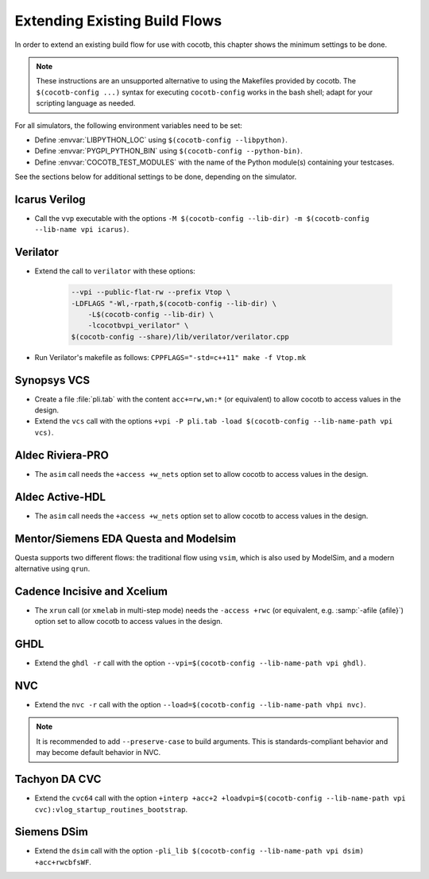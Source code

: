 .. _custom-flows:

******************************
Extending Existing Build Flows
******************************

In order to extend an existing build flow for use with cocotb,
this chapter shows the minimum settings to be done.

.. note::
   These instructions are an unsupported alternative to using the Makefiles provided by cocotb.
   The ``$(cocotb-config ...)`` syntax for executing ``cocotb-config`` works in the bash shell;
   adapt for your scripting language as needed.


For all simulators, the following environment variables need to be set:

* Define :envvar:`LIBPYTHON_LOC` using ``$(cocotb-config --libpython)``.
* Define :envvar:`PYGPI_PYTHON_BIN` using ``$(cocotb-config --python-bin)``.
* Define :envvar:`COCOTB_TEST_MODULES` with the name of the Python module(s) containing your testcases.

See the sections below for additional settings to be done, depending on the simulator.

.. _custom-flows-icarus:

Icarus Verilog
==============

* Call the ``vvp`` executable with the options
  ``-M $(cocotb-config --lib-dir) -m $(cocotb-config --lib-name vpi icarus)``.

Verilator
=========

* Extend the call to ``verilator`` with these options:

   .. code-block::

      --vpi --public-flat-rw --prefix Vtop \
      -LDFLAGS "-Wl,-rpath,$(cocotb-config --lib-dir) \
          -L$(cocotb-config --lib-dir) \
          -lcocotbvpi_verilator" \
      $(cocotb-config --share)/lib/verilator/verilator.cpp

* Run Verilator's makefile as follows: ``CPPFLAGS="-std=c++11" make -f Vtop.mk``

.. _custom-flows-vcs:

Synopsys VCS
============

* Create a file :file:`pli.tab` with the content ``acc+=rw,wn:*`` (or equivalent)
  to allow cocotb to access values in the design.
* Extend the ``vcs`` call with the options
  ``+vpi -P pli.tab -load $(cocotb-config --lib-name-path vpi vcs)``.

.. _custom-flows-aldec:
.. _custom-flows-riviera:

Aldec Riviera-PRO
=================

* The ``asim`` call needs the ``+access +w_nets`` option set to allow cocotb to access values in the design.

.. tab-set::

   .. tab-item:: Design with a VHDL Toplevel

      For a design with a VHDL toplevel, call ``asim`` with the option
      ``-loadvhpi $(cocotb-config --lib-name-path vhpi riviera):vhpi_startup_routines_bootstrap``.

      Set the :envvar:`GPI_EXTRA` environment variable to
      ``$(cocotb-config --lib-name-path vpi riviera):cocotbvpi_entry_point``
      if there are also (System)Verilog modules in the design.

   .. tab-item:: Design with a (System)Verilog Toplevel

      For a design with a (System)Verilog toplevel, call ``alog`` and ``asim`` with the option
      ``-pli $(cocotb-config --lib-name-path vpi riviera)``.

      Set the :envvar:`GPI_EXTRA` environment variable to
      ``$(cocotb-config --lib-name-path vhpi riviera):cocotbvhpi_entry_point``
      if there are also VHDL modules in the design.

.. _custom-flows-activehdl:

Aldec Active-HDL
================

* The ``asim`` call needs the ``+access +w_nets`` option set to allow cocotb to access values in the design.

.. tab-set::

   .. tab-item:: Design with a VHDL Toplevel

      For a design with a VHDL toplevel, call ``asim`` with the option
      ``-loadvhpi $(cocotb-config --lib-name-path vhpi activehdl):vhpi_startup_routines_bootstrap``.

      Set the :envvar:`GPI_EXTRA` environment variable to
      ``$(cocotb-config --lib-name-path vpi activehdl):cocotbvpi_entry_point``
      if there are also (System)Verilog modules in the design.

   .. tab-item:: Design with a (System)Verilog Toplevel

      For a design with a (System)Verilog toplevel, call ``alog`` and ``asim`` with the option
      ``-pli $(cocotb-config --lib-name-path vpi activehdl)``.

      Set the :envvar:`GPI_EXTRA` environment variable to
      ``$(cocotb-config --lib-name-path vhpi activehdl):cocotbvhpi_entry_point``
      if there are also VHDL modules in the design.

.. _custom-flows-siemens:

Mentor/Siemens EDA Questa and Modelsim
======================================

Questa supports two different flows: the traditional flow using ``vsim``, which is also used by ModelSim, and a modern alternative using ``qrun``.

.. tab-set::

   .. tab-item:: Design with a VHDL Toplevel

      For a design with a VHDL toplevel, call the ``vsim`` or ``qrun`` executable with the option
      ``-foreign "cocotb_init $(cocotb-config --lib-name-path fli questa)"``.

      Set the :envvar:`GPI_EXTRA` environment variable to
      ``$(cocotb-config --lib-name-path vpi questa):cocotbvpi_entry_point``
      if there are also (System)Verilog modules in the design.

   .. tab-item:: Design with a (System)Verilog Toplevel

      For a design with a (System)Verilog toplevel, call the ``vsim`` or ``qrun`` executable with the option
      ``-pli $(cocotb-config --lib-name-path vpi questa)``.

      Set the :envvar:`GPI_EXTRA` environment variable to
      ``$(cocotb-config --lib-name-path fli questa):cocotbfli_entry_point``
      if there are also VHDL modules in the design.

.. _custom-flows-cadence:

Cadence Incisive and Xcelium
============================

* The ``xrun`` call (or ``xmelab`` in multi-step mode) needs the ``-access +rwc``
  (or equivalent, e.g. :samp:`-afile {afile}`) option set to allow cocotb to access values in the design.

.. tab-set::

   .. tab-item:: Design with a VHDL Toplevel

      For a design with a VHDL toplevel, call the ``xrun`` or ``xmelab`` executable with the options
      ``-NEW_VHPI_PROPAGATE_DELAY -loadvpi $(cocotb-config --lib-name-path vpi xcelium):vlog_startup_routines_bootstrap``.

      Set the :envvar:`GPI_EXTRA` environment variable to
      ``$(cocotb-config --lib-name-path vhpi xcelium):cocotbvhpi_entry_point``.
      This is because directly loading the VHPI library causes an error in Xcelium,
      so always load the VPI library and supply VHPI via ``GPI_EXTRA``.

   .. tab-item:: Design with a (System)Verilog Toplevel

      For a design with a (System)Verilog toplevel, call the ``xrun`` or ``xmelab`` executable with the option
      ``-loadvpi $(cocotb-config --lib-name-path vpi xcelium):vlog_startup_routines_bootstrap``.

      Set the :envvar:`GPI_EXTRA` environment variable to
      ``$(cocotb-config --lib-name-path vhpi xcelium):cocotbvhpi_entry_point``
      if there are also VHDL modules in the design.

.. _custom-flows-ghdl:

GHDL
====

* Extend the ``ghdl -r`` call with the option
  ``--vpi=$(cocotb-config --lib-name-path vpi ghdl)``.

.. _custom-flows-nvc:

NVC
===

* Extend the ``nvc -r`` call with the option
  ``--load=$(cocotb-config --lib-name-path vhpi nvc)``.

.. note::
   It is recommended to add ``--preserve-case`` to build arguments.
   This is standards-compliant behavior and may become default behavior in NVC.

.. _custom-flows-cvc:

Tachyon DA CVC
==============

* Extend the ``cvc64`` call with the option
  ``+interp +acc+2 +loadvpi=$(cocotb-config --lib-name-path vpi cvc):vlog_startup_routines_bootstrap``.

.. _custom-flows-dsim:

Siemens DSim
============

* Extend the ``dsim`` call with the option
  ``-pli_lib $(cocotb-config --lib-name-path vpi dsim) +acc+rwcbfsWF``.
